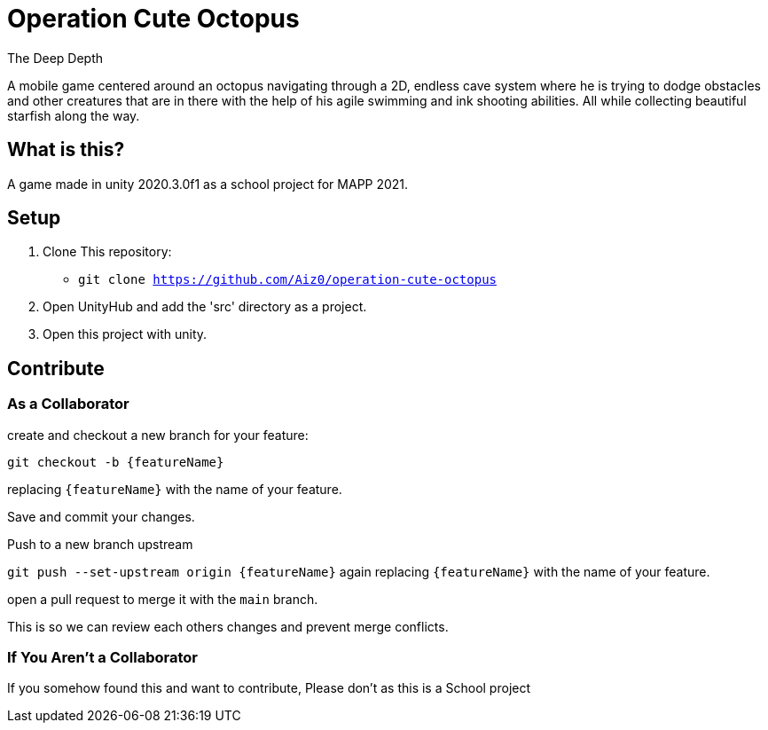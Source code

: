 = Operation Cute Octopus
The Deep Depth

A mobile game centered around an octopus navigating through a 2D, endless cave system where he is trying to dodge obstacles and other creatures that are in there with the help of his agile swimming and ink shooting abilities.
All while collecting beautiful starfish along the way.


== What is this?
A game made in unity 2020.3.0f1 as a school project for MAPP 2021.


== Setup
. Clone This repository:
* `git clone https://github.com/Aiz0/operation-cute-octopus`

. Open UnityHub and add the 'src' directory as a project.

. Open this project with unity.


== Contribute
=== As a Collaborator
create and checkout a new branch for your feature:

`git checkout -b {featureName}`

replacing `{featureName}` with the name of your feature.

Save and commit your changes.

Push to a new branch upstream

`git push --set-upstream origin {featureName}`
again replacing `{featureName}` with the name of your feature.

open a pull request to merge it with the `main` branch.

This is so we can review each others changes and prevent merge conflicts.

=== If You Aren't a Collaborator
If you somehow found this and want to contribute, Please don't as this is a School project
